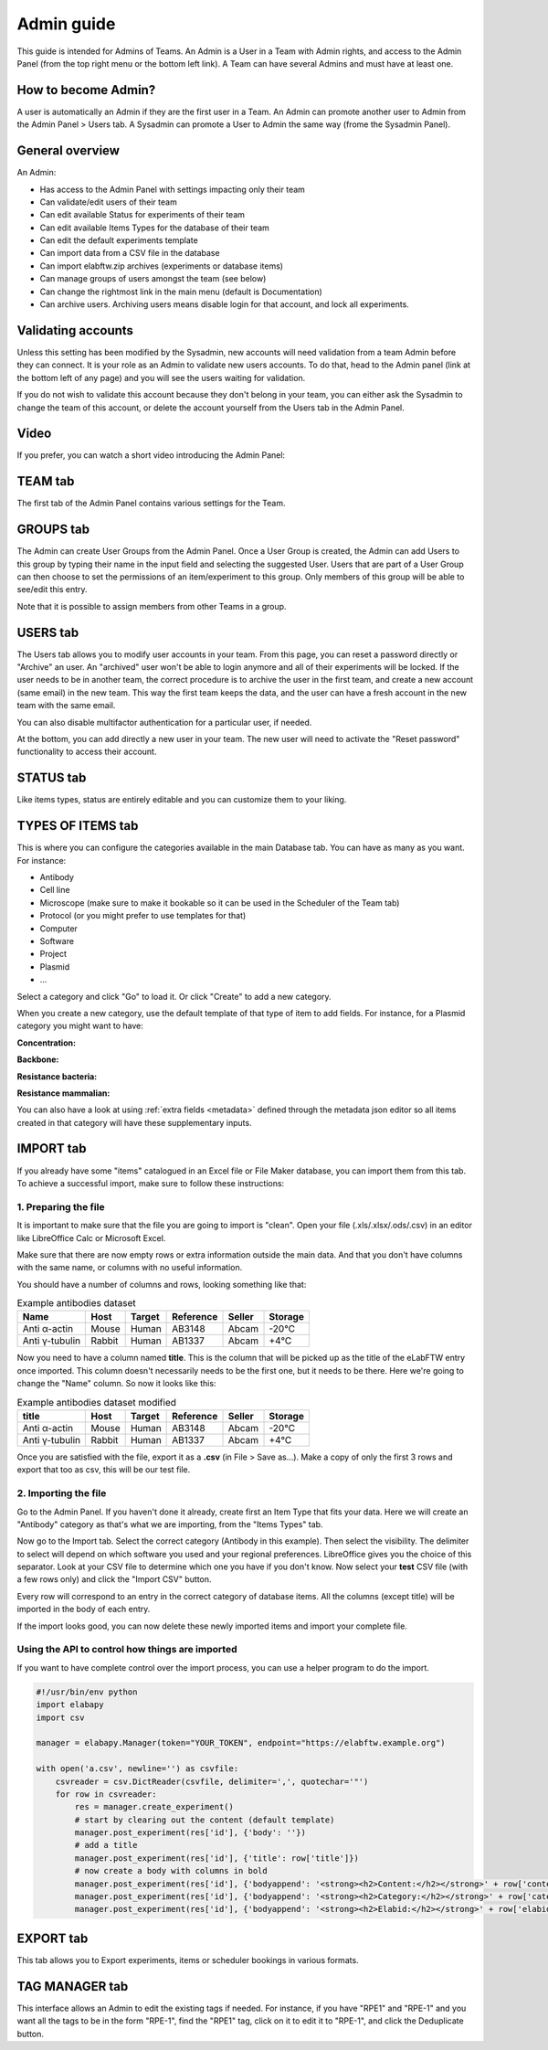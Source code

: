 .. _admin-guide:

Admin guide
===========
This guide is intended for Admins of Teams. An Admin is a User in a Team with Admin rights, and access to the Admin Panel (from the top right menu or the bottom left link). A Team can have several Admins and must have at least one.

How to become Admin?
~~~~~~~~~~~~~~~~~~~~
A user is automatically an Admin if they are the first user in a Team. An Admin can promote another user to Admin from the Admin Panel > Users tab. A Sysadmin can promote a User to Admin the same way (frome the Sysadmin Panel).

General overview
~~~~~~~~~~~~~~~~
An Admin:

* Has access to the Admin Panel with settings impacting only their team
* Can validate/edit users of their team
* Can edit available Status for experiments of their team
* Can edit available Items Types for the database of their team
* Can edit the default experiments template
* Can import data from a CSV file in the database
* Can import elabftw.zip archives (experiments or database items)
* Can manage groups of users amongst the team (see below)
* Can change the rightmost link in the main menu (default is Documentation)
* Can archive users. Archiving users means disable login for that account, and lock all experiments.

Validating accounts
~~~~~~~~~~~~~~~~~~~
Unless this setting has been modified by the Sysadmin, new accounts will need validation from a team Admin before they can connect. It is your role as an Admin to validate new users accounts. To do that, head to the Admin panel (link at the bottom left of any page) and you will see the users waiting for validation.

If you do not wish to validate this account because they don't belong in your team, you can either ask the Sysadmin to change the team of this account, or delete the account yourself from the Users tab in the Admin Panel.

Video
~~~~~
If you prefer, you can watch a short video introducing the Admin Panel:

.. raw:: html

   <iframe width="560" height="315" src="https://www.youtube.com/embed/EyEX9nHNWsk" frameborder="0" allow="accelerometer; autoplay; encrypted-media; gyroscope; picture-in-picture" allowfullscreen></iframe>

TEAM tab
~~~~~~~~
The first tab of the Admin Panel contains various settings for the Team.

GROUPS tab
~~~~~~~~~~
The Admin can create User Groups from the Admin Panel. Once a User Group is created, the Admin can add Users to this group by typing their name in the input field and selecting the suggested User. Users that are part of a User Group can then choose to set the permissions of an item/experiment to this group. Only members of this group will be able to see/edit this entry.

Note that it is possible to assign members from other Teams in a group.

USERS tab
~~~~~~~~~
The Users tab allows you to modify user accounts in your team. From this page, you can reset a password directly or "Archive" an user. An "archived" user won't be able to login anymore and all of their experiments will be locked. If the user needs to be in another team, the correct procedure is to archive the user in the first team, and create a new account (same email) in the new team. This way the first team keeps the data, and the user can have a fresh account in the new team with the same email.

You can also disable multifactor authentication for a particular user, if needed.

At the bottom, you can add directly a new user in your team. The new user will need to activate the "Reset password" functionality to access their account.

STATUS tab
~~~~~~~~~~
Like items types, status are entirely editable and you can customize them to your liking.

TYPES OF ITEMS tab
~~~~~~~~~~~~~~~~~~
This is where you can configure the categories available in the main Database tab. You can have as many as you want. For instance:

* Antibody
* Cell line
* Microscope (make sure to make it bookable so it can be used in the Scheduler of the Team tab)
* Protocol (or you might prefer to use templates for that)
* Computer
* Software
* Project
* Plasmid
* ...

Select a category and click "Go" to load it. Or click "Create" to add a new category.

.. image:: img/admin-panel-itemstypes.png
    :align: right
    :alt: items types tab


When you create a new category, use the default template of that type of item to add fields. For instance, for a Plasmid category you might want to have:

**Concentration:**

**Backbone:**

**Resistance bacteria:**

**Resistance mammalian:**

You can also have a look at using :ref:`extra fields <metadata>` defined through the metadata json editor so all items created in that category will have these supplementary inputs.

IMPORT tab
~~~~~~~~~~
If you already have some "items" catalogued in an Excel file or File Maker database, you can import them from this tab. To achieve a successful import, make sure to follow these instructions:


1. Preparing the file
`````````````````````

It is important to make sure that the file you are going to import is "clean". Open your file (.xls/.xlsx/.ods/.csv) in an editor like LibreOffice Calc or Microsoft Excel.

Make sure that there are now empty rows or extra information outside the main data. And that you don't have columns with the same name, or columns with no useful information.

You should have a number of columns and rows, looking something like that:

.. list-table:: Example antibodies dataset
   :header-rows: 1

   * - Name
     - Host
     - Target
     - Reference
     - Seller
     - Storage
   * - Anti α-actin
     - Mouse
     - Human
     - AB3148
     - Abcam
     - -20°C
   * - Anti γ-tubulin
     - Rabbit
     - Human
     - AB1337
     - Abcam
     - +4°C


Now you need to have a column named **title**. This is the column that will be picked up as the title of the eLabFTW entry once imported. This column doesn't necessarily needs to be the first one, but it needs to be there. Here we're going to change the "Name" column. So now it looks like this:


.. list-table:: Example antibodies dataset modified
   :header-rows: 1

   * - title
     - Host
     - Target
     - Reference
     - Seller
     - Storage
   * - Anti α-actin
     - Mouse
     - Human
     - AB3148
     - Abcam
     - -20°C
   * - Anti γ-tubulin
     - Rabbit
     - Human
     - AB1337
     - Abcam
     - +4°C

Once you are satisfied with the file, export it as a **.csv** (in File > Save as...). Make a copy of only the first 3 rows and export that too as csv, this will be our test file.

2. Importing the file
`````````````````````

Go to the Admin Panel. If you haven't done it already, create first an Item Type that fits your data. Here we will create an "Antibody" category as that's what we are importing, from the "Items Types" tab.

Now go to the Import tab. Select the correct category (Antibody in this example). Then select the visibility. The delimiter to select will depend on which software you used and your regional preferences. LibreOffice gives you the choice of this separator. Look at your CSV file to determine which one you have if you don't know. Now select your **test** CSV file (with a few rows only) and click the "Import CSV" button.

Every row will correspond to an entry in the correct category of database items. All the columns (except title) will be imported in the body of each entry.

If the import looks good, you can now delete these newly imported items and import your complete file.

Using the API to control how things are imported
````````````````````````````````````````````````

If you want to have complete control over the import process, you can use a helper program to do the import.


.. code-block:: python

    #!/usr/bin/env python
    import elabapy
    import csv

    manager = elabapy.Manager(token="YOUR_TOKEN", endpoint="https://elabftw.example.org")

    with open('a.csv', newline='') as csvfile:
        csvreader = csv.DictReader(csvfile, delimiter=',', quotechar='"')
        for row in csvreader:
            res = manager.create_experiment()
            # start by clearing out the content (default template)
            manager.post_experiment(res['id'], {'body': ''})
            # add a title
            manager.post_experiment(res['id'], {'title': row['title']})
            # now create a body with columns in bold
            manager.post_experiment(res['id'], {'bodyappend': '<strong><h2>Content:</h2></strong>' + row['content'] + '<br>'})
            manager.post_experiment(res['id'], {'bodyappend': '<strong><h2>Category:</h2></strong>' + row['category'] + '<br>'})
            manager.post_experiment(res['id'], {'bodyappend': '<strong><h2>Elabid:</h2></strong>' + row['elabid'] + '<br>'})


EXPORT tab
~~~~~~~~~~
This tab allows you to Export experiments, items or scheduler bookings in various formats.

TAG MANAGER tab
~~~~~~~~~~~~~~~
This interface allows an Admin to edit the existing tags if needed. For instance, if you have "RPE1" and "RPE-1" and you want all the tags to be in the form "RPE-1", find the "RPE1" tag, click on it to edit it to "RPE-1", and click the Deduplicate button.
